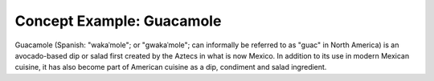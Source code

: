 Concept Example: Guacamole
--------------------------

Guacamole (Spanish: "wakaˈmole"; or "ɡwakaˈmole"; can informally be referred to as "guac" in North America) is an avocado-based dip or salad first created by the Aztecs in what is now Mexico. In addition to its use in modern Mexican cuisine, it has also become part of American cuisine as a dip, condiment and salad ingredient.
